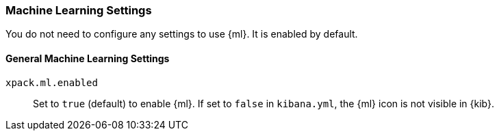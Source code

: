 [role="xpack"]
[[ml-settings-kb]]
=== Machine Learning Settings
You do not need to configure any settings to use {ml}. It is enabled by default.

[float]
[[general-ml-settings-kb]]
==== General Machine Learning Settings

`xpack.ml.enabled`::
Set to `true` (default) to enable {ml}.  If set to `false` in `kibana.yml`, the
{ml} icon is not visible in {kib}.

//TO-DO: Add link to elasticsearch.yml settings
